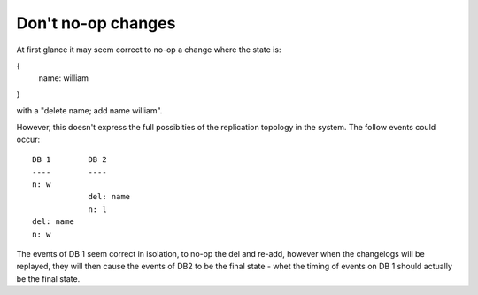 
Don't no-op changes
-------------------

At first glance it may seem correct to no-op a change where the state is:

{
    name: william
}

with a "delete name; add name william".

However, this doesn't express the full possibities of the replication topology
in the system. The follow events could occur:

::

    DB 1        DB 2
    ----        ----
    n: w
                del: name
                n: l
    del: name
    n: w

The events of DB 1 seem correct in isolation, to no-op the del and re-add, however
when the changelogs will be replayed, they will then cause the events of DB2 to
be the final state - whet the timing of events on DB 1 should actually be the
final state.
